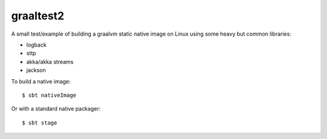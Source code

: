graaltest2
##########

A small test/example of building a graalvm static native image on Linux using some heavy but common libraries:

* logback
* sttp
* akka/akka streams
* jackson

To build a native image::

    $ sbt nativeImage

Or with a standard native packager::

    $ sbt stage